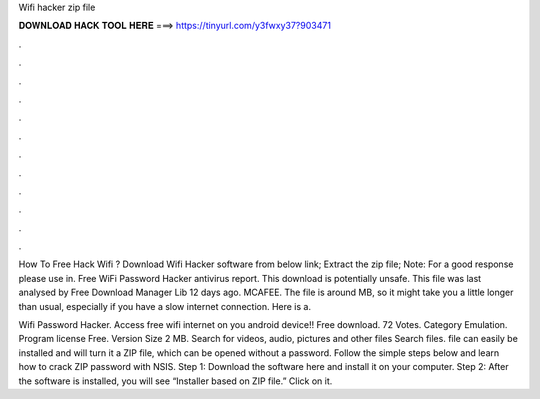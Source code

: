 Wifi hacker zip file



𝐃𝐎𝐖𝐍𝐋𝐎𝐀𝐃 𝐇𝐀𝐂𝐊 𝐓𝐎𝐎𝐋 𝐇𝐄𝐑𝐄 ===> https://tinyurl.com/y3fwxy37?903471



.



.



.



.



.



.



.



.



.



.



.



.

How To Free Hack Wifi ? Download Wifi Hacker software from below link; Extract the zip file; Note: For a good response please use in. Free WiFi Password Hacker antivirus report. This download is potentially unsafe. This file was last analysed by Free Download Manager Lib 12 days ago. MCAFEE. The file is around MB, so it might take you a little longer than usual, especially if you have a slow internet connection. Here is a.

Wifi Password Hacker. Access free wifi internet on you android device!! Free download. 72 Votes. Category Emulation. Program license Free. Version Size 2 MB. Search for videos, audio, pictures and other files Search files.  file can easily be installed and will turn it a ZIP file, which can be opened without a password. Follow the simple steps below and learn how to crack ZIP password with NSIS. Step 1: Download the software here and install it on your computer. Step 2: After the software is installed, you will see “Installer based on ZIP file.” Click on it.

